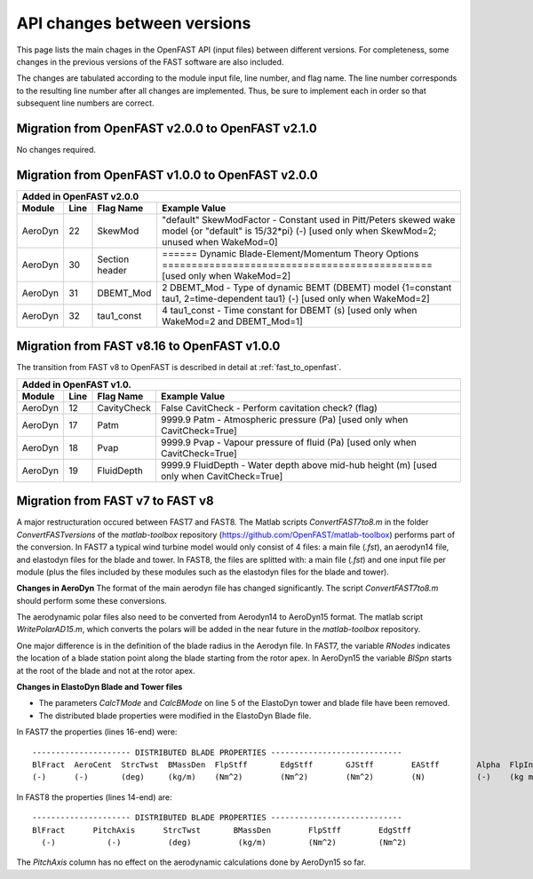 .. _api_change:

API changes between versions
============================

This page lists the main chages in the OpenFAST API (input files) between different versions.
For completeness, some changes in the previous versions of the FAST software are also included.

The changes are tabulated according to the module input file, line number, and flag name.
The line number corresponds to the resulting line number after all changes are implemented.
Thus, be sure to implement each in order so that subsequent line numbers are correct.

Migration from OpenFAST v2.0.0 to OpenFAST v2.1.0
-------------------------------------------------

No changes required.

Migration from OpenFAST v1.0.0 to OpenFAST v2.0.0
-------------------------------------------------

========= ==== =============== =====================================================================================================================================================================
 Added in OpenFAST v2.0.0
----------------------------------------------------------------------------------------------------------------------------------------------------------------------------------------------------
 Module   Line  Flag Name        Example Value
========= ==== =============== =====================================================================================================================================================================
 AeroDyn   22   SkewMod          "default"     SkewModFactor      - Constant used in Pitt/Peters skewed wake model {or "default" is 15/32*pi} (-) [used only when SkewMod=2; unused when WakeMod=0]
 AeroDyn   30   Section header   ======  Dynamic Blade-Element/Momentum Theory Options  ============================================== [used only when WakeMod=2]
 AeroDyn   31   DBEMT_Mod        2   DBEMT_Mod          - Type of dynamic BEMT (DBEMT) model {1=constant tau1, 2=time-dependent tau1} (-) [used only when WakeMod=2]
 AeroDyn   32   tau1_const       4   tau1_const         - Time constant for DBEMT (s) [used only when WakeMod=2 and DBEMT_Mod=1]
========= ==== =============== =====================================================================================================================================================================

Migration from FAST v8.16 to OpenFAST v1.0.0
--------------------------------------------

The transition from FAST v8 to OpenFAST is described in detail at :ref:`fast_to_openfast`. 

========= ==== =============== ====================================================================================================
 Added in OpenFAST v1.0.
-----------------------------------------------------------------------------------------------------------------------------------
 Module   Line  Flag Name       Example Value
========= ==== =============== ====================================================================================================
 AeroDyn   12   CavityCheck     False         CavitCheck         - Perform cavitation check? (flag)
 AeroDyn   17   Patm            9999.9   Patm               - Atmospheric pressure (Pa) [used only when CavitCheck=True]
 AeroDyn   18   Pvap            9999.9   Pvap               - Vapour pressure of fluid (Pa) [used only when CavitCheck=True]       
 AeroDyn   19   FluidDepth      9999.9   FluidDepth         - Water depth above mid-hub height (m) [used only when CavitCheck=True]
========= ==== =============== ====================================================================================================

Migration from FAST v7 to FAST v8
---------------------------------

A major restructuration occured between FAST7 and FAST8. The Matlab scripts `ConvertFAST7to8.m` in the folder `ConvertFASTversions` of the `matlab-toolbox` repository (https://github.com/OpenFAST/matlab-toolbox) performs part of the conversion.
In FAST7 a typical wind turbine model would only consist of 4 files: a main file (`.fst`), an aerodyn14 file, and elastodyn files for the blade and tower.
In FAST8, the files are splitted with: a main file (`.fst`) and one input file per module (plus the files included by these modules such as the elastodyn files for the blade and tower).

**Changes in AeroDyn**
The format of the main aerodyn file has changed significantly. The script `ConvertFAST7to8.m` should perform some these conversions.

The aerodynamic polar files also need to be converted from Aerodyn14 to AeroDyn15 format. The matlab script `WritePolarAD15.m`, which converts the polars will be added in the near future in the `matlab-toolbox` repository.

One major difference is in the definition of the blade radius in the Aerodyn file. In FAST7, the variable `RNodes` indicates the location of a blade station point along the blade starting from the rotor apex. In AeroDyn15 the variable `BlSpn` starts at the root of the blade and not at the rotor apex.

**Changes in ElastoDyn Blade and Tower files**

* The parameters `CalcTMode` and `CalcBMode` on line 5 of the ElastoDyn tower and blade file have been removed. 

* The distributed blade properties were modified in the ElastoDyn Blade file.
In FAST7 the properties (lines 16-end) were:

::

    --------------------- DISTRIBUTED BLADE PROPERTIES ----------------------------
    BlFract  AeroCent  StrcTwst  BMassDen  FlpStff       EdgStff       GJStff        EAStff        Alpha  FlpIner  EdgIner  PrecrvRef  PreswpRef  FlpcgOf  EdgcgOf  FlpEAOf  EdgEAOf
    (-)      (-)       (deg)     (kg/m)    (Nm^2)        (Nm^2)        (Nm^2)        (N)           (-)    (kg m)   (kg m)   (m)        (m)        (m)      (m)      (m)      (m)

In FAST8 the properties (lines 14-end) are:

::

    --------------------- DISTRIBUTED BLADE PROPERTIES ----------------------------
    BlFract      PitchAxis      StrcTwst       BMassDen        FlpStff        EdgStff
      (-)           (-)          (deg)          (kg/m)         (Nm^2)         (Nm^2)

The `PitchAxis` column has no effect on the aerodynamic calculations done by AeroDyn15 so far.

